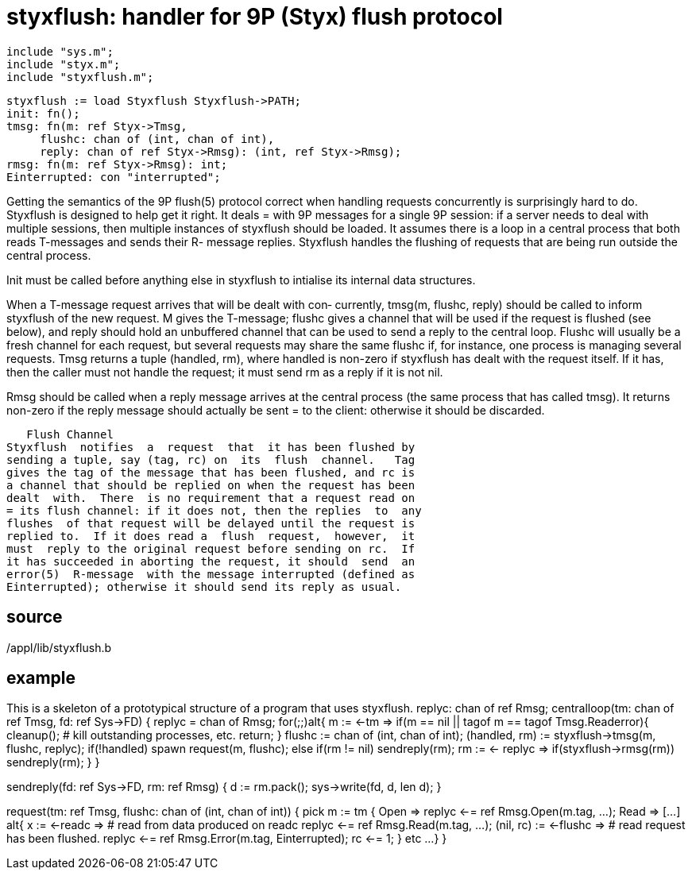 = styxflush: handler for 9P (Styx) flush protocol

    include "sys.m";
    include "styx.m";
    include "styxflush.m";

    styxflush := load Styxflush Styxflush->PATH;
    init: fn();
    tmsg: fn(m: ref Styx->Tmsg,
         flushc: chan of (int, chan of int),
         reply: chan of ref Styx->Rmsg): (int, ref Styx->Rmsg);
    rmsg: fn(m: ref Styx->Rmsg): int;
    Einterrupted: con "interrupted";

Getting  the  semantics  of  the 9P flush(5) protocol correct
when handling requests concurrently is surprisingly  hard  to
do.   Styxflush  is  designed  to help get it right. It deals
= with 9P messages for a single 9P session: if a server  needs
to  deal  with  multiple sessions, then multiple instances of
styxflush should be loaded. It assumes there is a loop  in  a
central process that both reads T-messages and sends their R-
message replies.  Styxflush handles the flushing of  requests
that are being run outside the central process.

Init  must  be  called  before  anything else in styxflush to
intialise its internal data structures.

When a T-message request arrives that will be dealt with con‐
currently,  tmsg(m, flushc, reply) should be called to inform
styxflush of the new request.  M gives the T-message;  flushc
gives  a  channel that will be used if the request is flushed
(see below), and reply should hold an unbuffered channel that
can be used to send a reply to the central loop.  Flushc will
usually be a fresh channel  for  each  request,  but  several
requests  may  share  the  same  flushc if, for instance, one
process is managing several requests.  Tmsg returns  a  tuple
(handled, rm),  where  handled  is  non-zero if styxflush has
dealt with the request itself. If it  has,  then  the  caller
must not handle the request; it must send rm as a reply if it
is not nil.

Rmsg should be called when a reply  message  arrives  at  the
central  process (the same process that has called tmsg).  It
returns non-zero if the reply message should actually be sent
= to the client: otherwise it should be discarded.

   Flush Channel
Styxflush  notifies  a  request  that  it has been flushed by
sending a tuple, say (tag, rc) on  its  flush  channel.   Tag
gives the tag of the message that has been flushed, and rc is
a channel that should be replied on when the request has been
dealt  with.  There  is no requirement that a request read on
= its flush channel: if it does not, then the replies  to  any
flushes  of that request will be delayed until the request is
replied to.  If it does read a  flush  request,  however,  it
must  reply to the original request before sending on rc.  If
it has succeeded in aborting the request, it should  send  an
error(5)  R-message  with the message interrupted (defined as
Einterrupted); otherwise it should send its reply as usual.

== source
/appl/lib/styxflush.b

== example
This is a skeleton of a prototypical structure of  a  program
that uses styxflush.
replyc: chan of ref Rmsg;
centralloop(tm: chan of ref Tmsg, fd: ref Sys->FD)
{
     replyc = chan of Rmsg;
     for(;;)alt{
     m := <-tm =>
          if(m == nil || tagof m == tagof Tmsg.Readerror){
               cleanup();          # kill outstanding processes, etc.
               return;
          }
          flushc := chan of (int, chan of int);
          (handled, rm) := styxflush->tmsg(m, flushc, replyc);
          if(!handled)
               spawn request(m, flushc);
          else if(rm != nil)
               sendreply(rm);
     rm := <- replyc =>
          if(styxflush->rmsg(rm))
               sendreply(rm);
     }
}

sendreply(fd: ref Sys->FD, rm: ref Rmsg)
{
     d := rm.pack();
     sys->write(fd, d, len d);
}

request(tm: ref Tmsg, flushc: chan of (int, chan of int))
{
     pick m := tm {
     Open =>
          replyc <-= ref Rmsg.Open(m.tag, ...);
     Read =>
          [...]
          alt{
          x := <-readc =>
               # read from data produced on readc
               replyc <-= ref Rmsg.Read(m.tag, ...);
          (nil, rc) := <-flushc =>
               # read request has been flushed.
               replyc <-= ref Rmsg.Error(m.tag, Einterrupted);
               rc <-= 1;
          }
     etc ...
     }
}

